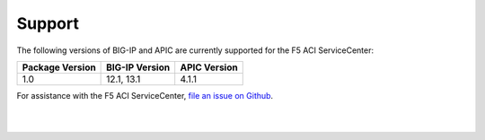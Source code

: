 Support
=======

The following versions of BIG-IP and APIC are currently supported for the F5 ACI ServiceCenter:

=================== ================ ==================
Package Version     BIG-IP Version   APIC Version
=================== ================ ==================
1.0                 12.1, 13.1       4.1.1
=================== ================ ==================

For assistance with the F5 ACI ServiceCenter, `file an issue on Github <https://github.com/F5Networks/f5-aci-servicecenter/issues>`_.

|

|
